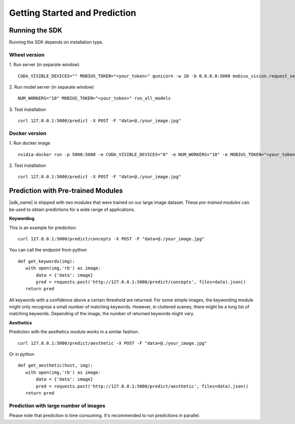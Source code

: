 Getting Started and Prediction
================================

Running the SDK
----------------

Running the SDK depends on installation type.


Wheel version
^^^^^^^^^^^^^^


1. Run server (in separate window)
::
  CUDA_VISIBLE_DEVICES="" MOBIUS_TOKEN="<your_token>" gunicorn -w 10 -b 0.0.0.0:5000 mobius_vision.request_server.main:application

2. Run model server (in separate window)
::
  NUM_WORKERS="10" MOBIUS_TOKEN="<your_token>" run_all_models

3. Test installation
::
  curl 127.0.0.1:5000/predict -X POST -F "data=@./your_image.jpg"


Docker version
^^^^^^^^^^^^^^^

1. Run docker image
::
  nvidia-docker run -p 5000:5000 -e CUDA_VISIBLE_DEVICES="0" -e NUM_WORKERS="10" -e MOBIUS_TOKEN="<your_token>" -it mobius_labs/mobius_sdk:0.1

2. Test installation
::
  curl 127.0.0.1:5000/predict -X POST -F "data=@./your_image.jpg"


Prediction with Pre-trained Modules
-----------------------------------

|sdk_name| is shipped with two modules that were trained on our large image dataset.
These *pre-trained modules* can be used to obtain predictions for a wide range of applications.

**Keywording**

This is an example for prediction:
::
  curl 127.0.0.1:5000/predict/concepts -X POST -F "data=@./your_image.jpg"

You can call the endpoint from python
::
  def get_keywords(img):
     with open(img,'rb') as image:
         data = {'data': image}
         pred = requests.post('http://127.0.0.1:5000/predict/concepts', files=data).json()
     return pred

All keywords with a confidence above a certain threshold are returned.
For some simple images, the keywording module might only recognise a small number of matching keywords.
However, in cluttered scenes, there might be a long list of matching keywords. Depending of the image, the number
of returned keywords might vary.

.. todo::

  what are the concrete default values? why did we pick these?

**Aesthetics**

Prediction with the aesthetics module works in a similar fashion.
::
  curl 127.0.0.1:5000/predict/aesthetic -X POST -F "data=@./your_image.jpg"

Or in python
::
  def get_aesthetic(host, img):
     with open(img,'rb') as image:
         data = {'data': image}
         pred = requests.post('http://127.0.0.1:5000/predict/aesthetic', files=data).json()
     return pred

Prediction with large number of images
^^^^^^^^^^^^^^^^^^^^^^^^^^^^^^^^^^^^^^^^

Please note that prediction is time consuming. It's recommended to run predictions
in parallel.